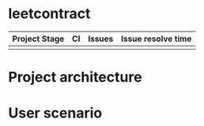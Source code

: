 * leetcontract

| Project Stage                                                            | CI | Issues                                                               | Issue resolve time                                                         |
|--------------------------------------------------------------------------+----+----------------------------------------------------------------------+----------------------------------------------------------------------------|
| [[https://github.com/trontech-link/geek-contract/wiki][https://img.shields.io/badge/Project%20Stage-Development-yellowgreen.svg]] | [[https://github.com/trontech-link/geek-contract/actions][https://github.com/trontech-link/geek-contract/actions/workflows/blank.yml/badge.svg]]             | [[http://isitmaintained.com/project/trontech-link/geek-contract][http://isitmaintained.com/badge/open/trontech-link/geek-contract.svg]] | [[http://isitmaintained.com/project/trontech-link/geek-contract][http://isitmaintained.com/badge/resolution/trontech-link/geek-contract.svg]] |

* Project architecture

#+begin_src plantuml :file preview/arch.png :cmdline -charset UTF-8 :exports results
@startuml

skinparam componentStyle uml2

class Verifier {
        mapping(uint => address) registedQuestionList;
        mapping(uint => address) prizePool;
        mapping(uint => address) winner;
        
        bool verify(addr answer)
        void registQuestion(addr question)
        deposit(uint amount)
        withdraw(uint amount)
}

interface QuestionBase {
        byte32 description;
        address TestCaseBase;
}
interface TestCaseBase {
        mapping(uint => address) prizePool;
        mapping(uint => address) winner;
}

class TestCase
class Question

class Answer

TestCaseBase <|-- TestCase
QuestionBase <|-- Question
Question o-- TestCase

Answer }-- Question

Verifier *-- Question
Verifier *-- Answer
@enduml
#+end_src

#+RESULTS:
[[file:preview/arch.png]]

* User scenario
#+begin_src plantuml :file preview/user_scenario.png :cmdline -charset UTF-8 :exports results
@startuml
!include <cloudogu/common>
!include <cloudogu/dogus/jenkins>
!include <cloudogu/dogus/cloudogu>
!include <cloudogu/dogus/scm>
!include <cloudogu/dogus/smeagol>
!include <cloudogu/dogus/nexus>
!include <cloudogu/tools/k8s>

actor "管理员" as a
actor "出题人" as b
actor "答题人" as c

node "主控合约" as mc <<$cloudogu>> {
    TOOL_K8S(mwallet, "分题目奖池") #ffffff
}

DOGU_SCM(t, "测试用例合约") #ffffff
DOGU_SCM(q, "题目合约") #ffffff

a --> mc : "1. 创建全局奖池"
b --> t : "2. 创建测试用例合约"
b --> q : "3. 创建题目合约"
t --> q : "4. 题目合约关联测试用例"
b --> mc : "5. 发布题目,关联测试用例,奖励分成比例"
c --> mc : "6. 答题并存储tron币"
c --> mc : "7. 提交答案"
a --> mc : "8. 验证答案"
c --> mc : "9. 领取奖励"
@enduml
#+end_src

#+RESULTS:
[[file:preview/user_scenario.png]]
